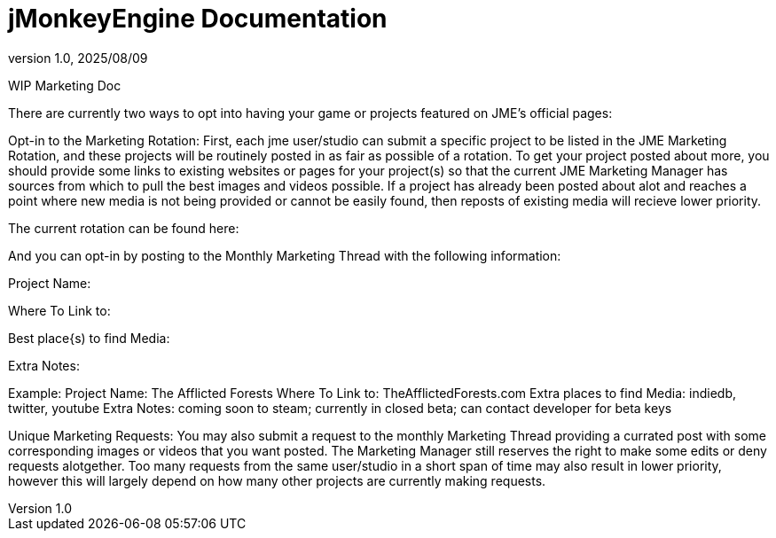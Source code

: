 = jMonkeyEngine Documentation
:revnumber: 1.0
:revdate: 2025/08/09
:keywords: documentation, marketing, social, media

WIP Marketing Doc

There are currently two ways to opt into having your game or projects featured on JME's official pages:


Opt-in to the Marketing Rotation:
First, each jme user/studio can submit a specific project to be listed in the JME Marketing Rotation, and these projects will be routinely posted in as fair as possible of a rotation.  
To get your project posted about more, you should provide some links to existing websites or pages for your project(s) so that the current JME Marketing Manager has sources from which to pull 
the best images and videos possible.
If a project has already been posted about alot and reaches a point where new media is not being provided or cannot be easily found, then reposts of existing media will recieve lower priority.

The current rotation can be found here:

And you can opt-in by posting to the Monthly Marketing Thread with the following information:

Project Name:

Where To Link to: 

Best place{s) to find Media:

Extra Notes:

Example:
Project Name: The Afflicted Forests
Where To Link to: TheAfflictedForests.com
Extra places to find Media: indiedb, twitter, youtube
Extra Notes: coming soon to steam; currently in closed beta; can contact developer for beta keys

Unique Marketing Requests:
You may also submit a request to the monthly Marketing Thread providing a currated post with some corresponding images or videos that you want posted. 
The Marketing Manager still reserves the right to make some edits or deny requests alotgether. Too many requests from the same user/studio in a short span of time may also result in lower priority,
however this will largely depend on how many other projects are currently making requests. 

